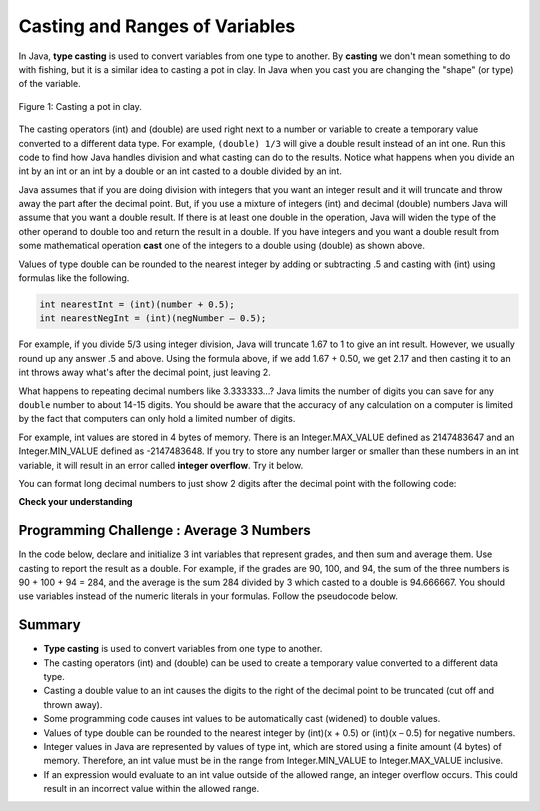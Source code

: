 .. qnum::
   :prefix: 1-6-
   :start: 1

.. |CodingEx| image:: ../../_static/codingExercise.png
    :width: 30px
    :align: middle
    :alt: coding exercise
    
    
.. |Exercise| image:: ../../_static/exercise.png
    :width: 35
    :align: middle
    :alt: exercise
    
    
.. |Groupwork| image:: ../../_static/groupwork.png
    :width: 35
    :align: middle
    :alt: groupwork
    
    
Casting and Ranges of Variables
===============================

In Java, **type casting** is used to convert variables from one type to another. By **casting** we don't mean something to do with fishing, but it is a similar idea to casting a pot in clay.  In Java when you cast you are changing the "shape" (or type) of the variable.

.. figure:: Figures/casting.jpg
    :width: 300px
    :figclass: align-center
    
    Figure 1: Casting a pot in clay. 


The casting operators (int) and (double) are used right next to a number or variable to create a temporary value converted to a different data type. For example,  ``(double) 1/3`` will give a double result instead of an int one. Run this code to find how Java handles division and what casting can do to the results. Notice what happens when you divide an int by an int or an int by a double or an int casted to a double divided by an int.

.. activecode:: code1_6_1
   :language: java
   
   What happens when you divide an int by an int or with a double operand or with the type cast (double) on one of the operands?
   ~~~~
   public class OperatorTest
   {
      public static void main(String[] args)
      {
        System.out.println(1 / 3);
        System.out.println(1.0 / 3);
        System.out.println(1 / 3.0);
        System.out.println((double) 1 / 3);
        System.out.println((double) (1 / 3));
      }
   }
   ====
   import static org.junit.Assert.*;
   import org.junit.*;;
   import java.io.*;

    public class RunestoneTests extends CodeTestHelper
    {
        @Test
        public void testMain() throws IOException
        {
            String output = getMethodOutput("main");
            String expect = "0\n0.3333333333333333\n0.3333333333333333\n0.3333333333333333\n";
            boolean passed = getResults(expect, output, "Expected output from main");
            assertTrue(passed);
        }
    }
	
Java assumes that if you are doing division with integers that you want an integer result and it will truncate and throw away the part after the decimal point.  But, if you use a mixture of integers (int) and decimal (double) numbers Java will assume that you want a double result. If there is at least one double in the operation, Java will widen the type of the other operand to double too and return the result in a double. If you have integers and you want a double result from some mathematical operation **cast** one of the integers to a double using (double) as shown above.  

Values of type double can be rounded to the nearest integer by adding or subtracting .5 and casting with (int) using formulas like the following. 

.. code-block:: java 

    int nearestInt = (int)(number + 0.5); 
    int nearestNegInt = (int)(negNumber – 0.5);
    
For example, if you divide 5/3 using integer division, Java will truncate 1.67 to 1 to give an int result. However, we usually round up any answer .5 and above. Using the formula above, if we add 1.67 + 0.50, we get 2.17 and then casting it to an int throws away what's after the decimal point, just leaving 2.  

.. activecode:: code1_6_2
   :language: java
   :autograde: unittest
   
   Run the code below to see how the formula of adding or subtracting .5 and then casting with (int) rounds a positive or negative double number to the closest int.
   ~~~~
   public class NearestInt
   {
      public static void main(String[] args)
      {
        double number = 5.0 / 3;
        int nearestInt = (int)(number + 0.5);
        System.out.println("5.0/3 = " + number);
        System.out.println("5/3 truncated: " + (int)number );
        System.out.println("5.0/3 rounded to nearest int: " + nearestInt);
        double negNumber = -number;
        int nearestNegInt = (int)(negNumber - 0.5);
        System.out.println("-5.0/3 rounded to nearest negative int: " + nearestNegInt);
      }
    }
    ====
    import static org.junit.Assert.*;
    import org.junit.*;;
    import java.io.*;

    public class RunestoneTests extends CodeTestHelper
    {
        @Test
        public void testMain() throws IOException
        {
            String output = getMethodOutput("main");
            String expect = "5.0/3 = 1.6666666666666667\n5/3 truncated: 1\n5.0/3 rounded to nearest int: 2\n-5.0/3 rounded to nearest negative int: -2\n";

            boolean passed = getResults(expect, output, "Expected output from main", true);
            assertTrue(passed);
        }
     }


..	index::
	pair: double; number of digits


What happens to repeating decimal numbers like 3.333333...?  Java limits the number of digits you can save for any ``double`` number to about 14-15 digits. You should be aware that the accuracy of any calculation on a computer is limited by the fact that computers can only hold a limited number of digits. 

For example, int values are stored in 4 bytes of memory. There is an Integer.MAX_VALUE defined as 2147483647 and an Integer.MIN_VALUE defined as -2147483648. If you try to store any number larger or smaller than these numbers in an int variable, it will result in an error called **integer overflow**. Try it below.

.. activecode:: code1_6_3
   :language: java
   :autograde: unittest
   
   Try the code below to see two integer overflow errors for a positive and negative number. An int cannot hold that many digits! Fix the integer overflow error by deleting the last 0 in the numbers.
   ~~~~
   public class TestOverflow
   {
      public static void main(String[] args)
      {
        int id = 2147483650; // overflow error!
        int negative = -2147483650; // overflow 
      }
   }
   ====
   import static org.junit.Assert.*;
    import org.junit.*;;
    import java.io.*;

    public class RunestoneTests extends CodeTestHelper
    {
        @Test
        public void testMain() throws IOException
        {
            String output = getMethodOutput("main");
            String expect = "214748365\n-214748365\n";

            boolean passed = getResults(expect, output, "Fixed Integer Overflow Error", true);
            assertTrue(passed);
        }
    }

..	index::
	pair: double; precision format
    
You can format long decimal numbers to just show 2 digits after the decimal point with the following code:

.. activecode:: code1_6_4
   :language: java
   :autograde: unittest
   
   Run the code below to see how a decimal number can be formatted to show 2 digits after the decimal point.
   ~~~~
   public class TestFormat
   {
      public static void main(String[] args)
      {
        double number = 10 / 3.0;
        System.out.println(number);
        System.out.println( String.format("%.02f", number) );
      }
   }
   ====
   import static org.junit.Assert.*;
    import org.junit.*;
    import java.io.*;
    
    public class RunestoneTests extends CodeTestHelper
    {
        @Test
        public void testMain() throws IOException
        {
            String output = getMethodOutput("main");
            String expect = "3.0\n3.00\n";

            boolean passed = getResults(expect, output, "Expected output from main", true);
            assertTrue(passed);
        }
    }


   

|Exercise| **Check your understanding**

.. mchoice:: q1_6_1
   :practice: T
   :answer_a: true
   :answer_b: false
   :correct: b
   :feedback_a: Did you try this out in Active Code?  Does it work that way?
   :feedback_b: Java throws away any values after the decimal point if you do integer division.  It does not round up automatically.  

   True or false: Java rounds up automatically when you do integer division.  
   
.. mchoice:: q1_6_2
   :practice: T
   :answer_a: true
   :answer_b: false
   :correct: b
   :feedback_a: Try casting to int instead of double.  What does that do?  
   :feedback_b: Casting results in the type that you cast to. However, if you can't really cast the value to the specified type then you will get an error.  

   True or false: casting always results in a double type.  
   
.. mchoice:: q1_6_3
   :practice: T
   :answer_a: (double) (total / 3);
   :answer_b: total / 3;
   :answer_c: (double) total /  3;
   :correct: c
   :feedback_a: This does integer division before casting the result to double so it loses the fractional part.  
   :feedback_b: When you divide an integer by an integer you get an integer result and lose the fractional part.
   :feedback_c: This will convert total to a double value and then divide by 3 to return a double result.

   Which of the following returns the correct average for a total that is the sum of 3 int values?
   
|Groupwork| Programming Challenge : Average 3 Numbers
------------------------------------------------------

In the code below, declare and initialize 3 int variables that represent grades, and then sum and average them. 
Use casting to report the result as a double. 
For example, if the grades are 90, 100, and 94, the sum of the three 
numbers is 90 + 100 + 94 = 284, and the average is the sum 284 divided by 3 which 
casted to a double is 94.666667. You should use variables instead of the numeric literals 
in your formulas. Follow the pseudocode below. 

 
.. |repl| raw:: html

   <a href="https://repl.it" target="_blank">repl.it</a>
   

.. |Scanner| raw:: html

   <a href="https://www.w3schools.com/java/java_user_input.asp" target="_blank">Scanner class</a>
   
   

.. activecode:: code1_6_5
   :language: java
   :autograde: unittest
   :stdin: 90 100 94
   :practice: T

   Sum and average 3 grades.   Your grade variables must have type int, not double. 
   Use type casting to compute the average as a double. 
   For an extra challenge, use a Scanner to read the grades from standard input.

   ~~~~
   public class Challenge1_6
   {
      public static void main(String[] args)
      {
         // 1. Declare 3 int variables called grade1, grade2, grade3
         // and initialize them to 3 values
  
         
         // 2. Declare an int variable called sum for the sum of the grades
         
         // 3. Declare a double variable called average for the average of the grades
         
         // 4. Write a formula to calculate the sum of the 3 grades (add them up). 
         
         // 5. Write a formula to calculate the average of the 3 grades from the sum using division and type casting.
         
         // 6. Print out the average
         
      
      }
   }
   ====
   import static org.junit.Assert.*;
    import org.junit.*;
    import java.io.*;

    public class RunestoneTests extends CodeTestHelper
    {

       @Test
       public void testAsgn1() throws IOException
       {
           String target = "sum = grade1 + grade2 + grade3;";
           boolean passed = checkCodeContains("formula for summing grades", target);
           assertTrue(passed);
       }
        @Test
       public void testAsgn2() throws IOException
       {
           String target = "average = (double) sum/3;";
           boolean passed = checkCodeContains("formula for average of 3 grades using sum and type casting to double", target);
           assertTrue(passed);
       }
    }


.. |Unicode| raw:: html

   <a href="https://en.wikipedia.org/wiki/List_of_Unicode_characters" target="_blank">Unicode</a>
   
.. |Chinese| raw:: html

   <a href="https://unicodelookup.com/#cjk/1" target="_blank">Chinese characters</a> 
   
.. |Unicode Lookup| raw:: html

   <a href="https://unicodelookup.com/" target="_blank">Unicode Lookup</a>
   
   
Summary
-------------------

- **Type casting** is used to convert variables from one type to another.
- The casting operators (int) and (double) can be used to create a temporary value converted to a different data type.
- Casting a double value to an int causes the digits to the right of the decimal point to be truncated (cut off and thrown away).

- Some programming code causes int values to be automatically cast (widened) to double values.
- Values of type double can be rounded to the nearest integer by (int)(x + 0.5) or (int)(x – 0.5) for negative numbers.

- Integer values in Java are represented by values of type int, which are stored using a finite amount (4 bytes) of memory. Therefore, an int value must be in the range from Integer.MIN_VALUE to Integer.MAX_VALUE inclusive.

- If an expression would evaluate to an int value outside of the allowed range, an integer overflow occurs. This could result in an incorrect value within the allowed range.

.. raw:: html
    
    <script src="../_static/custom-csawesome.js"></script>